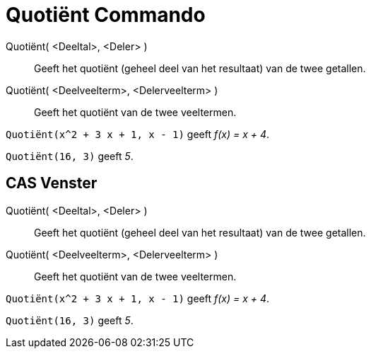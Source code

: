 = Quotiënt Commando
:page-en: commands/Div_Command
ifdef::env-github[:imagesdir: /nl/modules/ROOT/assets/images]

Quotiënt( <Deeltal>, <Deler> )::
  Geeft het quotiënt (geheel deel van het resultaat) van de twee getallen.
Quotiënt( <Deelveelterm>, <Delerveelterm> )::
  Geeft het quotiënt van de twee veeltermen.

[EXAMPLE]
====

`++Quotiënt(x^2 + 3 x + 1, x - 1)++` geeft _f(x) = x + 4_.

====

[EXAMPLE]
====

`++Quotiënt(16, 3)++` geeft _5_.

====

== CAS Venster

Quotiënt( <Deeltal>, <Deler> )::
  Geeft het quotiënt (geheel deel van het resultaat) van de twee getallen.
Quotiënt( <Deelveelterm>, <Delerveelterm> )::
  Geeft het quotiënt van de twee veeltermen.

[EXAMPLE]
====

`++Quotiënt(x^2 + 3 x + 1, x - 1)++` geeft _f(x) = x + 4_.

====

[EXAMPLE]
====

`++Quotiënt(16, 3)++` geeft _5_.

====
